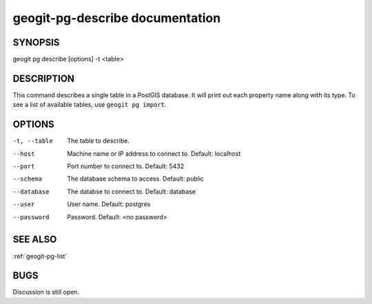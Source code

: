 
.. _geogit-pg-describe:

geogit-pg-describe documentation
#########################



SYNOPSIS
********
geogit pg describe [options] -t <table>


DESCRIPTION
***********

This command describes a single table in a PostGIS database.  It will print out each property name along with its type. To see a list of available tables, use ``geogit pg import``.

OPTIONS
*******    

-t, --table     The table to describe.

--host          Machine name or IP address to connect to. Default: localhost

--port          Port number to connect to.  Default: 5432

--schema        The database schema to access.  Default: public

--database      The databse to connect to.  Default: database

--user          User name.  Default: postgres

--password      Password.  Default: <no password>

SEE ALSO
********

:ref:`geogit-pg-list`

BUGS
****

Discussion is still open.

